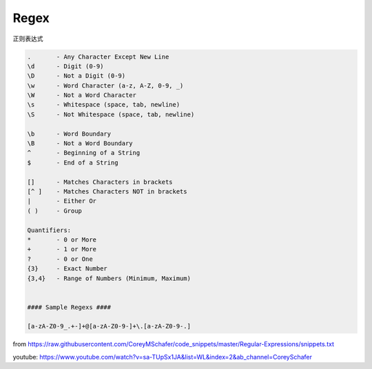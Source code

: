 =======================
Regex
=======================

正则表达式


.. code:: text

  .       - Any Character Except New Line
  \d      - Digit (0-9)
  \D      - Not a Digit (0-9)
  \w      - Word Character (a-z, A-Z, 0-9, _)
  \W      - Not a Word Character
  \s      - Whitespace (space, tab, newline)
  \S      - Not Whitespace (space, tab, newline)

  \b      - Word Boundary
  \B      - Not a Word Boundary
  ^       - Beginning of a String
  $       - End of a String

  []      - Matches Characters in brackets
  [^ ]    - Matches Characters NOT in brackets
  |       - Either Or
  ( )     - Group

  Quantifiers:
  *       - 0 or More
  +       - 1 or More
  ?       - 0 or One
  {3}     - Exact Number
  {3,4}   - Range of Numbers (Minimum, Maximum)


  #### Sample Regexs ####

  [a-zA-Z0-9_.+-]+@[a-zA-Z0-9-]+\.[a-zA-Z0-9-.]
  
  
from https://raw.githubusercontent.com/CoreyMSchafer/code_snippets/master/Regular-Expressions/snippets.txt
  
youtube: https://www.youtube.com/watch?v=sa-TUpSx1JA&list=WL&index=2&ab_channel=CoreySchafer
  
